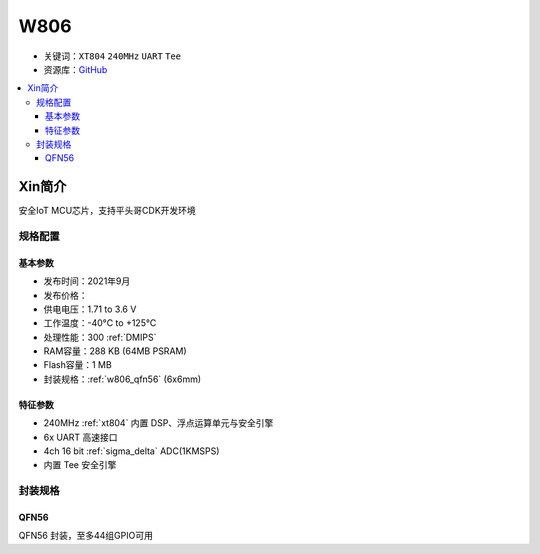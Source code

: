 
.. _w806:

W806
===============

* 关键词：``XT804`` ``240MHz`` ``UART`` ``Tee``
* 资源库：`GitHub <https://github.com/SoCXin/W806>`_

.. contents::
    :local:

Xin简介
-----------

安全IoT MCU芯片，支持平头哥CDK开发环境

规格配置
~~~~~~~~~~~


基本参数
^^^^^^^^^^^

* 发布时间：2021年9月
* 发布价格：
* 供电电压：1.71 to 3.6 V
* 工作温度：-40°C to +125°C
* 处理性能：300 :ref:`DMIPS`
* RAM容量：288 KB (64MB PSRAM)
* Flash容量：1 MB
* 封装规格：:ref:`w806_qfn56` (6x6mm)


特征参数
^^^^^^^^^^^

* 240MHz :ref:`xt804` 内置 DSP、浮点运算单元与安全引擎
* 6x UART 高速接口
* 4ch 16 bit :ref:`sigma_delta` ADC(1KMSPS)
* 内置 Tee 安全引擎

封装规格
~~~~~~~~~~~

.. _w806_qfn56:

QFN56
^^^^^^^^^^

QFN56 封装，至多44组GPIO可用
